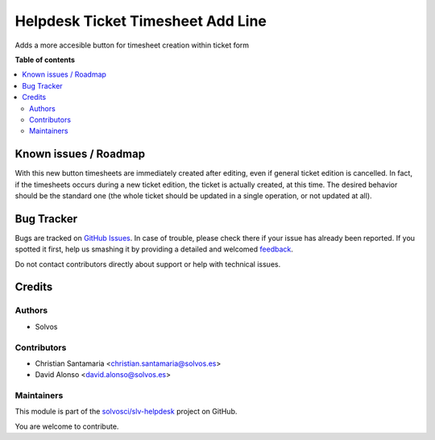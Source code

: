 ==================================
Helpdesk Ticket Timesheet Add Line
==================================

.. !!!!!!!!!!!!!!!!!!!!!!!!!!!!!!!!!!!!!!!!!!!!!!!!!!!!
   !! This file is generated by oca-gen-addon-readme !!
   !! changes will be overwritten.                   !!
   !!!!!!!!!!!!!!!!!!!!!!!!!!!!!!!!!!!!!!!!!!!!!!!!!!!!

.. |badge1| image:: https://img.shields.io/badge/maturity-Beta-yellow.png
    :target: https://odoo-community.org/page/development-status
    :alt: Beta
.. |badge2| image:: https://img.shields.io/badge/licence-LGPL--3-blue.png
    :target: http://www.gnu.org/licenses/lgpl-3.0-standalone.html
    :alt: License: LGPL-3
.. |badge3| image:: https://img.shields.io/badge/github-solvosci%2Fslv--helpdesk-lightgray.png?logo=github
    :target: https://github.com/solvosci/slv-helpdesk/tree/12.0/helpdesk_mgmt_timesheet_addline
    :alt: solvosci/slv-helpdesk

|badge1| |badge2| |badge3| 

Adds a more accesible button for timesheet creation within ticket form

**Table of contents**

.. contents::
   :local:

Known issues / Roadmap
======================

With this new button timesheets are immediately created after editing, even if
general ticket edition is cancelled. In fact, if the timesheets occurs during a
new ticket edition, the ticket is actually created, at this time. The desired
behavior should be the standard one (the whole ticket should be updated in a
single operation, or not updated at all).

Bug Tracker
===========

Bugs are tracked on `GitHub Issues <https://github.com/solvosci/slv-helpdesk/issues>`_.
In case of trouble, please check there if your issue has already been reported.
If you spotted it first, help us smashing it by providing a detailed and welcomed
`feedback <https://github.com/solvosci/slv-helpdesk/issues/new?body=module:%20helpdesk_mgmt_timesheet_addline%0Aversion:%2012.0%0A%0A**Steps%20to%20reproduce**%0A-%20...%0A%0A**Current%20behavior**%0A%0A**Expected%20behavior**>`_.

Do not contact contributors directly about support or help with technical issues.

Credits
=======

Authors
~~~~~~~

* Solvos

Contributors
~~~~~~~~~~~~

* Christian Santamaria <christian.santamaria@solvos.es>
* David Alonso <david.alonso@solvos.es>

Maintainers
~~~~~~~~~~~

This module is part of the `solvosci/slv-helpdesk <https://github.com/solvosci/slv-helpdesk/tree/12.0/helpdesk_mgmt_timesheet_addline>`_ project on GitHub.

You are welcome to contribute.
